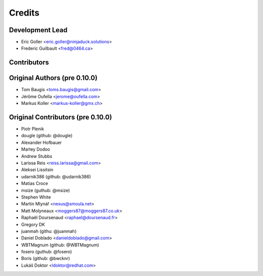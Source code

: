 Credits
=======

Development Lead
----------------

* Eric Goller <eric.goller@ninjaduck.solutions>
* Frederic Guilbault <fred@0464.ca>

Contributors
------------

Original Authors (pre 0.10.0)
------------------------------
* Tom Baugis <toms.baugis@gmail.com>
* Jérôme Oufella <jerome@oufella.com>
* Markus Koller <markus-koller@gmx.ch>


Original Contributors (pre 0.10.0)
-----------------------------------

* Piotr Plenik
* dougle (github: @dougle)
* Alexander Hofbauer
* Martey Dodoo
* Andrew Stubbs
* Larissa Reis <reiss.larissa@gmail.com>
* Aleksei Lissitsin
* udarnik386 (github: @udarnik386)
* Matías Croce
* msize (guthub: @msize)
* Stephen White
* Martin Mlynář <nexus@smoula.net>
* Matt Molyneaux <moggers87@moggers87.co.uk>
* Raphaël Doursenaud <raphael@doursenaud.fr>
* Gregory DK
* juanmah (githu: @juanmah)
* Daniel Doblado <danieldoblado@gmail.com>
* WBTMagnum (github: @WBTMagnum)
* fosero (guthub: @fosero)
* Boris (github: @bwcknr)
* Lukáš Doktor <ldoktor@redhat.com>

